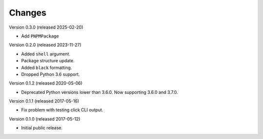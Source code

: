 Changes
=======

Version 0.3.0 (released 2025-02-20)

- Add ``PNPMPackage``

Version 0.2.0 (released 2023-11-27)

- Added ``shell`` argument.
- Package structure update.
- Added ``black`` formatting.
- Dropped Python 3.6 support.

Version 0.1.2 (released 2020-05-06)

- Deprecated Python versions lower than 3.6.0. Now supporting 3.6.0 and 3.7.0.

Version 0.1.1 (released 2017-05-16)

- Fix problem with testing click CLI output.

Version 0.1.0 (released 2017-05-12)

- Initial public release.
